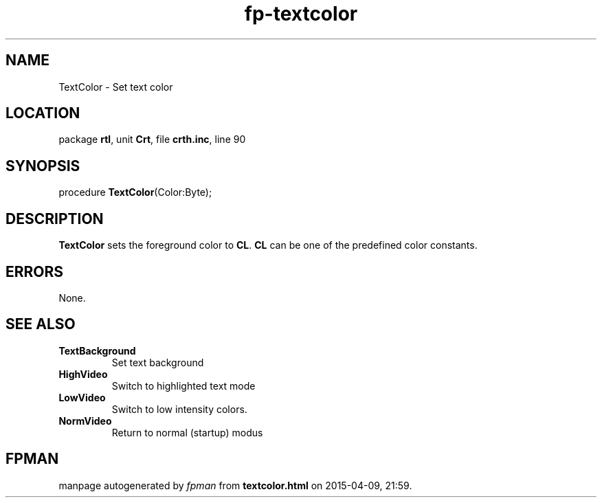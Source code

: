 .\" file autogenerated by fpman
.TH "fp-textcolor" 3 "2014-03-14" "fpman" "Free Pascal Programmer's Manual"
.SH NAME
TextColor - Set text color
.SH LOCATION
package \fBrtl\fR, unit \fBCrt\fR, file \fBcrth.inc\fR, line 90
.SH SYNOPSIS
procedure \fBTextColor\fR(Color:Byte);
.SH DESCRIPTION
\fBTextColor\fR sets the foreground color to \fBCL\fR. \fBCL\fR can be one of the predefined color constants.


.SH ERRORS
None.


.SH SEE ALSO
.TP
.B TextBackground
Set text background
.TP
.B HighVideo
Switch to highlighted text mode
.TP
.B LowVideo
Switch to low intensity colors.
.TP
.B NormVideo
Return to normal (startup) modus

.SH FPMAN
manpage autogenerated by \fIfpman\fR from \fBtextcolor.html\fR on 2015-04-09, 21:59.

